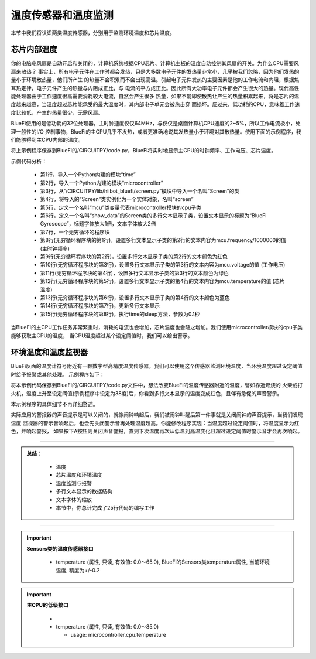 温度传感器和温度监测
======================

本节中我们将认识两类温度传感器，分别用于监测环境温度和芯片温度。


芯片内部温度
----------------------------

你的电脑电风扇是自动开启和关闭的，计算机系统根据CPU芯片、计算机主板的温度自动控制其风扇的开关。为什么CPU需要风扇来散热？
事实上，所有电子元件在工作时都会发热，只是大多数电子元件的发热量非常小，几乎被我们忽略，因为他们发热的量小于环境散热量，他们所产生
的热量不会积累而不会出现高温。引起电子元件发热的主要因素是他的工作电流和内阻，根据焦耳热定律，电子元件产生的热量与内阻成正比，与
电流的平方成正比。因此所有大功率电子元件都会产生很大的热量。现代高性能处理器由于工作速度很高需要消耗较大电流，自然会产生很多
热量，如果不能即使散热让产生的热量积累起来，将是芯片的温度越来越高，当温度超过芯片能承受的最大温度时，其内部电子单元会被热击穿
而损坏。反过来，低功耗的CPU，意味着工作速度比较低，产生的热量很少，无需风扇。

BlueFi使用的是低功耗的32位处理器，主时钟速度仅仅64MHz，与仅仅是桌面计算机CPU速度的2~5%，所以工作电流极小，处理一般性的I/O
控制事物，BlueFi的主CPU几乎不发热，或者更准确地说其发热量小于环境对其散热量。使用下面的示例程序，我们能够得到主CPU内部的温度。

.. code-block::  python
  :linenos:

    import time
    import microcontroller
    from hiibot_bluefi.screen import Screen
    screen = Screen()
    mcu = microcontroller.cpu
    show_data = screen.simple_text_display(title="BlueFi Main CPU", title_scale=1, text_scale=2)
    while True:
        show_data[2].text = "Frequency: {}MHz".format(mcu.frequency/1000000)
        show_data[2].color = screen.RED
        show_data[3].text = "Voltage: {:.2f}".format(mcu.voltage)
        show_data[3].color = screen.YELLOW
        show_data[4].text = "Temperature: {:.2f}".format(mcu.temperature)
        show_data[4].color = screen.GREEN
        show_data.show()
        time.sleep(0.1)

将上示例程序保存到BlueFi的/CIRCUITPY/code.py，BlueFi将实时地显示主CPU的时钟频率、工作电压、芯片温度。

示例代码分析：

    - 第1行，导入一个Python内建的模块“time”
    - 第2行，导入一个Python内建的模块“microcontroller”
    - 第3行，从“/CIRCUITPY/lib/hiibot_bluefi/screen.py”模块中导入一个名叫“Screen”的类
    - 第4行，将导入的“Screen”类实例化为一个实体对象，名叫“screen”
    - 第5行，定义一个名叫“mcu”类变量代表microcontroller模块的cpu子类
    - 第6行，定义一个名叫“show_data”的Screen类的多行文本显示子类，设置文本显示的标题为“BlueFi Gyroscope”，标题字体放大1倍，文本字体放大2倍
    - 第7行，一个无穷循环的程序块
    - 第8行(无穷循环程序块的第1行)，设置多行文本显示子类的第2行的文本内容为mcu.frequency/1000000的值 (主时钟频率)
    - 第9行(无穷循环程序块的第2行)，设置多行文本显示子类的第2行的文本颜色为红色 
    - 第10行(无穷循环程序块的第3行)，设置多行文本显示子类的第3行的文本内容为mcu.voltage的值 (工作电压)
    - 第11行(无穷循环程序块的第4行)，设置多行文本显示子类的第3行的文本颜色为绿色
    - 第12行(无穷循环程序块的第5行)，设置多行文本显示子类的第4行的文本内容为mcu.temperature的值 (芯片温度)
    - 第13行(无穷循环程序块的第6行)，设置多行文本显示子类的第4行的文本颜色为蓝色
    - 第14行(无穷循环程序块的第7行)，更新多行文本显示
    - 第15行(无穷循环程序块的第8行)，执行time的sleep方法，参数为0.1秒

当BlueFi的主CPU工作任务非常繁重时，消耗的电流也会增加，芯片温度也会随之增加。我们使用microcontroller模块的cpu子类能够获取主CPU的温度，
当CPU温度超过某个设定阈值时，我们可以给出警示。


环境温度和温度监视器
----------------------------

BlueFi反面的温度计符号附近有一颗数字型高精度温度传感器，我们可以使用这个传感器监测环境温度，当环境温度超过设定阈值时给予报警或其他处理。
示例程序如下：

.. code-block::  python
  :linenos:

    import time
    from hiibot_bluefi.sensors import Sensors
    from hiibot_bluefi.screen import Screen
    from hiibot_bluefi.soundio import SoundOut
    spk = SoundOut()
    spk.enable = 1
    screen = Screen()
    sensors = Sensors()
    temp = sensors.temperature
    maxTemp = 38
    warning = False
    show_data = screen.simple_text_display(title="Temp monitor", title_scale=1, text_scale=3)
    while True:
        temp = sensors.temperature
        show_data[2].text = "T: {:.2f}".format(temp)
        if temp<maxTemp:
            show_data[2].color = screen.GREEN
            warning = False
        else:
            show_data[2].color = screen.RED
            warning = True
        show_data.show()
        if warning:
            spk.play_midi(72, 8)
        time.sleep(0.2)

将本示例代码保存到BlueFi的/CIRCUITPY/code.py文件中，想法改变BlueFi的温度传感器附近的温度，譬如靠近燃烧的
火柴或打火机，温度上升至设定阈值(示例程序中设定为38度)后，你看到多行文本显示的温度变成红色，且伴有急促的声音警示。

本示例程序的具体细节不再详细赘述。

实际应用的警报器的声音提示是可以关闭的，就像闹钟响起后，我们被闹钟叫醒后第一件事就是关闭闹钟的声音提示，当我们发现温度
监视器的警示音响起后，也会先关闭警示音再处理温度超高。你能修改程序实现：当温度超过设定阈值时，将温度显示为红色，并响起警报，
如果按下A按钮则关闭声音警报，直到下次温度再次从低温到高温变化且超过设定阈值时警示音才会再次响起。


-----------------------------

.. admonition:: 
  总结：

    - 温度
    - 芯片温度和环境温度
    - 温度监测与报警
    - 多行文本显示的数据结构
    - 文本字体的缩放
    - 本节中，你总计完成了25行代码的编写工作

------------------------------------

.. Important::
  **Sensors类的温度传感器接口**

    - temperature (属性, 只读, 有效值: 0.0～65.0), BlueFi的Sensors类temperature属性, 当前环境温度, 精度为+/-0.2
  
.. Important::
  **主CPU的低级接口**

    - 
    - temperature (属性, 只读, 有效值: 0.0～85.0)

      - usage: microcontroller.cpu.temperature
